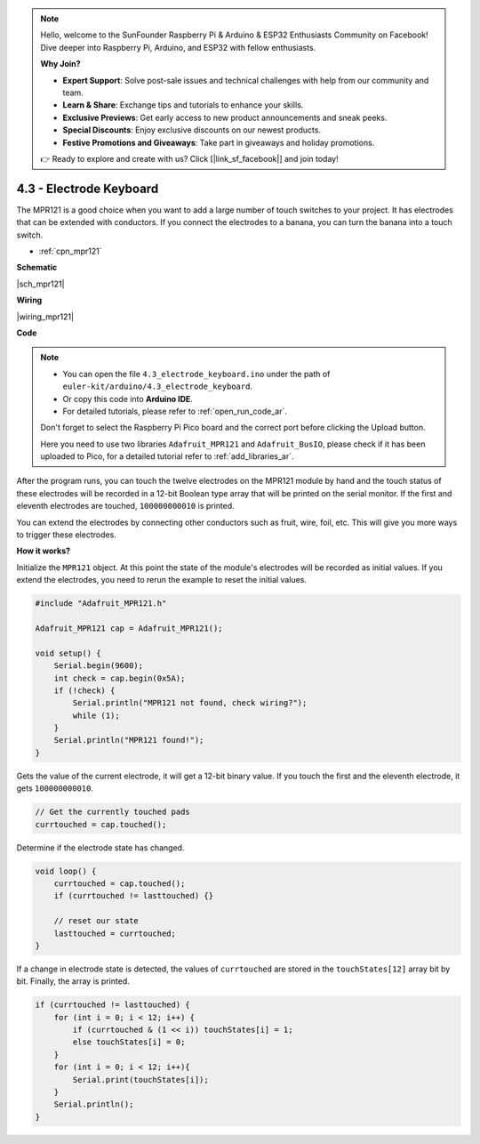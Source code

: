 .. note::

    Hello, welcome to the SunFounder Raspberry Pi & Arduino & ESP32 Enthusiasts Community on Facebook! Dive deeper into Raspberry Pi, Arduino, and ESP32 with fellow enthusiasts.

    **Why Join?**

    - **Expert Support**: Solve post-sale issues and technical challenges with help from our community and team.
    - **Learn & Share**: Exchange tips and tutorials to enhance your skills.
    - **Exclusive Previews**: Get early access to new product announcements and sneak peeks.
    - **Special Discounts**: Enjoy exclusive discounts on our newest products.
    - **Festive Promotions and Giveaways**: Take part in giveaways and holiday promotions.

    👉 Ready to explore and create with us? Click [|link_sf_facebook|] and join today!

.. _ar_mpr121:

4.3 - Electrode Keyboard
================================

The MPR121 is a good choice when you want to add a large number of touch switches to your project. It has electrodes that can be extended with conductors.
If you connect the electrodes to a banana, you can turn the banana into a touch switch.

* :ref:`cpn_mpr121`


**Schematic**

|sch_mpr121|

**Wiring**

|wiring_mpr121|

**Code**


.. note::

    * You can open the file ``4.3_electrode_keyboard.ino`` under the path of ``euler-kit/arduino/4.3_electrode_keyboard``. 
    * Or copy this code into **Arduino IDE**.
    * For detailed tutorials, please refer to :ref:`open_run_code_ar`.
    
    Don't forget to select the Raspberry Pi Pico board and the correct port before clicking the Upload button.

    Here you need to use two libraries ``Adafruit_MPR121`` and ``Adafruit_BusIO``, please check if it has been uploaded to Pico, for a detailed tutorial refer to :ref:`add_libraries_ar`.

.. raw:: html
    
    <iframe src=https://create.arduino.cc/editor/sunfounder01/f31048b7-0f98-4d49-8c2e-26b3908e98cb/preview?embed style="height:510px;width:100%;margin:10px 0" frameborder=0></iframe>


After the program runs, you can touch the twelve electrodes on the MPR121 module by hand and the touch status of these electrodes will be recorded in a 12-bit Boolean type array that will be printed on the serial monitor.
If the first and eleventh electrodes are touched, ``100000000010`` is printed.

You can extend the electrodes by connecting other conductors such as fruit, wire, foil, etc. This will give you more ways to trigger these electrodes.

**How it works?**

Initialize the ``MPR121`` object. At this point the state of the module's electrodes will be recorded as initial values.
If you extend the electrodes, you need to rerun the example to reset the initial values.

.. code-block:: arduino

    #include "Adafruit_MPR121.h"

    Adafruit_MPR121 cap = Adafruit_MPR121();

    void setup() {
        Serial.begin(9600);
        int check = cap.begin(0x5A);
        if (!check) {
            Serial.println("MPR121 not found, check wiring?");
            while (1);
        }
        Serial.println("MPR121 found!");
    }

Gets the value of the current electrode, it will get a 12-bit binary value. If you touch the first and the eleventh electrode, it gets ``100000000010``.

.. code-block:: arduino

    // Get the currently touched pads
    currtouched = cap.touched();

Determine if the electrode state has changed.

.. code-block:: arduino

    void loop() {
        currtouched = cap.touched();
        if (currtouched != lasttouched) {}

        // reset our state
        lasttouched = currtouched;
    }

If a change in electrode state is detected, the values of ``currtouched`` are stored in the ``touchStates[12]`` array bit by bit. Finally, the array is printed.

.. code-block:: arduino

    if (currtouched != lasttouched) {
        for (int i = 0; i < 12; i++) {
            if (currtouched & (1 << i)) touchStates[i] = 1;
            else touchStates[i] = 0;
        }
        for (int i = 0; i < 12; i++){
            Serial.print(touchStates[i]);
        }
        Serial.println();
    }